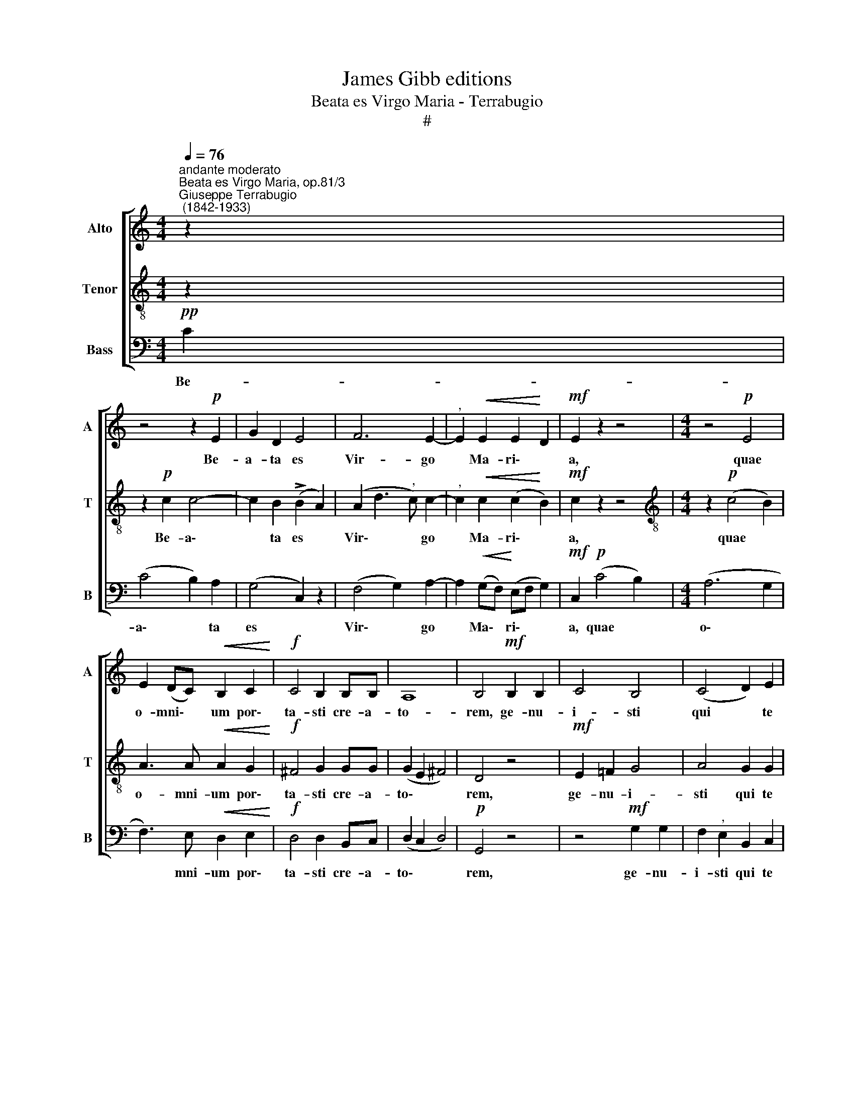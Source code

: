 X:1
T:James Gibb editions
T:Beata es Virgo Maria - Terrabugio
T:#
%%score [ 1 2 3 ]
L:1/8
Q:1/4=76
M:4/4
K:C
V:1 treble nm="Alto" snm="A"
V:2 treble-8 nm="Tenor" snm="T"
V:3 bass nm="Bass" snm="B"
V:1
"^andante moderato""^Beata es Virgo Maria, op.81/3""^Giuseppe Terrabugio\n (1842-1933)" z2 | %1
w: |
 z4 z2!p! E2 | G2 D2 E4 | F6 E2- |"^," E2!<(! E2 E2!<)! D2 |!mf! E2 z2 z4 |[M:4/4] z4!p! E4 | %7
w: Be-|a- ta es|Vir- go|* Ma- ri\- *|a,|quae|
 E2 (DC)!<(! B,2 C2!<)! |!f! C4 B,2 B,B, | A,8 | B,4!mf! B,2 B,2 | C4 B,4 | (C4 D2) E2 | %13
w: o- mni\- * um por\-|ta- sti cre- a-|to-|rem, ge- nu-|i- sti|qui * te|
 D2 D2!f! ^C2 C2 | D2 D2!ff! F2 F2 | (E"^,"D D4 ^C2) | D4 z4 | z8 | z2 D2 F2 F2 | F6 E2 | %20
w: fe- cit, ge- nu-|i- sti qui te|fe\- * * *|cit,||et in ae-|ter- num,|
 z2 E2 E2 E2 | E2 D2 B,C D2 |"^dolce"!pp! (E6 D2 | C2 B,2 A,4) | !fermata!B,4 B,3 B, | C8 | %26
w: et in ae-|ter- num per- ma- nes|vir\- *||go. Al- le-|lu-|
 !fermata!B,8 |] %27
w: ia.|
V:2
 z2 | z2!p! c2 c4- | c2 B2 (!>!B2 A2) | (A2 d3"^," c) c2- |"^," c2!<(! c2 (c2!<)! B2) | %5
w: |Be- a\-|* ta es *|Vir\- * * go|* Ma- ri\- *|
!mf! c2 z2 z4 |[M:4/4][K:treble-8] z2!p! (c4 B2) | A3 A!<(! A2 G2!<)! |!f! ^F4 G2 GG | %9
w: a,|quae *|o- mni- um por\-|ta- sti cre- a-|
 (G2 E2 ^F4) | D4 z4 |!mf! E2 =F2 G4 | A4 G2 G2 | G2 G2!f! A2 G2 | F2 F2!ff! d2 d2 | (_B3 A G4) | %16
w: to\- * *|rem,|ge- nu- i-|sti qui te|fe- cit, ge- nu-|i- sti qui te|fe\- * *|
 ^F4 A4- |"^," A2 _B4 c2 | d4 d4- | d2 (c2 A)_B c2 | z2 G2 G2 G2 | G2 G2 GG G2 |!pp! (G3 A B4 | %23
w: cit, et|* in ae-|ter- num|* per\- * ma- nes,|et in ae-|ter- num per- ma- nes|vir\- * *|
 A2 G4 ^F2) | !fermata!G4 G3 G | E8 | !fermata!D8 |] %27
w: |go. Al- le-|lu-|ia.|
V:3
!pp! C2 | (C4 B,2) A,2 | (G,4 C,2) z2 | (F,4 G,2) A,2- | A,2!<(! (G,F,)!<)! (E,F, G,2) | %5
w: Be-|a\- * ta|es *|Vir\- * go|* Ma\- * ri\- * *|
!mf! C,2!p! (C4 B,2) |[M:4/4] (A,6 G,2 | F,3) E,!<(! D,2 E,2!<)! |!f! D,4 D,2 B,,C, | %9
w: a, quae *|o\- *|* mni- um por\-|ta- sti cre- a-|
 (D,2 C,2 D,4) |!p! G,,4 z4 | z4!mf! G,2 G,2 | F,2"^," E,2 B,,2 C,2 | B,,2 B,,2!f! A,,2 A,,2 | %14
w: to\- * *|rem,|ge- nu-|i- sti qui te|fe- cit, ge- nu-|
 _B,,2 B,,2!ff! _B,2 B,2 | (G,3 F, E,4) | D,4 ^F,4- |"^," F,2 G,4 A,2 | _B,4 B,4- | %19
w: i- sti qui te|fe\- * *|cit, et|* in ae-|ter- num|
 B,2 (A,2 F,)G, A,2 | z2 C,2 C,2 C,2 | C,2 B,,2 G,,A,, B,,2 |!pp! (C,4 D,4- | D,8) | %24
w: * per\- * ma- nes,|et in ae-|ter- num per- ma- nes|vir\- *||
 !fermata!G,,4 G,,3 G,, | C,8 | !fermata!G,,8 |] %27
w: go. Al- le-|lu-|ia.|

